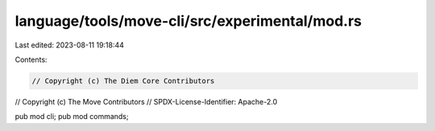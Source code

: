 language/tools/move-cli/src/experimental/mod.rs
===============================================

Last edited: 2023-08-11 19:18:44

Contents:

.. code-block:: rs

    // Copyright (c) The Diem Core Contributors
// Copyright (c) The Move Contributors
// SPDX-License-Identifier: Apache-2.0

pub mod cli;
pub mod commands;


